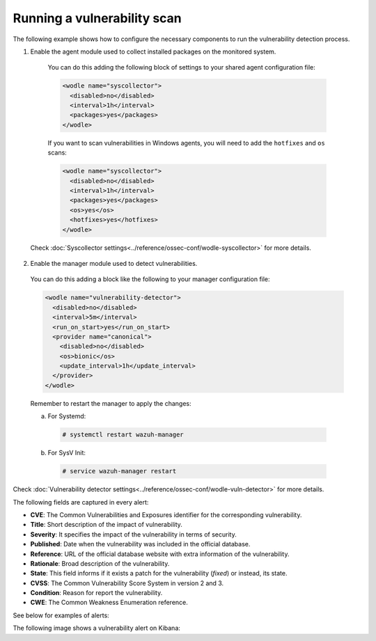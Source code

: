 .. Copyright (C) 2018 Wazuh, Inc.

.. _running_vu_scan:

Running a vulnerability scan
============================

The following example shows how to configure the necessary components to run the vulnerability detection process.

1. Enable the agent module used to collect installed packages on the monitored system.

  You can do this adding the following block of settings to your shared agent configuration file:

  .. code-block:: xml

    <wodle name="syscollector">
      <disabled>no</disabled>
      <interval>1h</interval>
      <packages>yes</packages>
    </wodle>

  If you want to scan vulnerabilities in Windows agents, you will need to add the ``hotfixes`` and ``os`` scans:

  .. code-block:: xml

    <wodle name="syscollector">
      <disabled>no</disabled>
      <interval>1h</interval>
      <packages>yes</packages>
      <os>yes</os>
      <hotfixes>yes</hotfixes>
    </wodle>

 Check :doc:`Syscollector settings<../reference/ossec-conf/wodle-syscollector>` for more details.

2. Enable the manager module used to detect vulnerabilities.

  You can do this adding a block like the following to your manager configuration file:

  .. code-block:: xml

    <wodle name="vulnerability-detector">
      <disabled>no</disabled>
      <interval>5m</interval>
      <run_on_start>yes</run_on_start>
      <provider name="canonical">
        <disabled>no</disabled>
        <os>bionic</os>
        <update_interval>1h</update_interval>
      </provider>
    </wodle>

  Remember to restart the manager to apply the changes:

  a. For Systemd:

    .. code-block:: console

      # systemctl restart wazuh-manager

  b. For SysV Init:

    .. code-block:: console

      # service wazuh-manager restart

Check :doc:`Vulnerability detector settings<../reference/ossec-conf/wodle-vuln-detector>` for more details.

The following fields are captured in every alert:

- **CVE**: The Common Vulnerabilities and Exposures identifier for the corresponding vulnerability.
- **Title**: Short description of the impact of vulnerability.
- **Severity**: It specifies the impact of the vulnerability in terms of security.
- **Published**: Date when the vulnerability was included in the official database.
- **Reference**: URL of the official database website with extra information of the vulnerability.
- **Rationale**: Broad description of the vulnerability.
- **State**: This field informs if it exists a patch for the vulnerability (*fixed*) or instead, its state.
- **CVSS**: The Common Vulnerability Score System in version 2 and 3.
- **Condition**: Reason for report the vulnerability.
- **CWE**: The Common Weakness Enumeration reference.

See below for examples of alerts:

.. code-block:: console
    :emphasize-lines: 3,6

    ** Alert 1532935655.161547: - vulnerability-detector,gdpr_IV_35.7.d,
    2018 Jul 30 09:27:35 manager->vulnerability-detector
    Rule: 23505 (level 10) -> 'CVE-2018-3693 on Ubuntu 18.04 LTS (bionic) - high.'
    vulnerability.cve: CVE-2018-3693
    vulnerability.title: CVE-2018-3693 on Ubuntu 18.04 LTS (bionic) - high.
    vulnerability.severity: High
    vulnerability.published: 2018-07-10
    vulnerability.updated: 2018-07-10
    vulnerability.reference: https://cve.mitre.org/cgi-bin/cvename.cgi?name=CVE-2018-3693
    vulnerability.state: Pending confirmation
    vulnerability.package.name: firefox
    vulnerability.package.version: 61.0.1+build1-0ubuntu0.18.04.1
    vulnerability.package.architecture: i686

.. code-block:: console
    :emphasize-lines: 3,5

    2019 Jan 09 08:55:36 (cent7) any->vulnerability-detector
    Rule: 23505 (level 10) -> 'policycoreutils: local privilege escalation via seunsharen via seunshare'
    vulnerability.cve: CVE-2014-3215
    vulnerability.title: policycoreutils: local privilege escalation via seunsharen via seunshare
    vulnerability.severity: important
    vulnerability.published: 2012-12-08T00:00:00+00:00
    vulnerability.state: Fixed
    vulnerability.cvss.cvss_score: 6.9
    vulnerability.cvss.cvss_scoring_vector: AV:L/AC:M/Au:N/C:C/I:C/A:C
    vulnerability.package.name: libcap-ng
    vulnerability.package.version: 0.7.5-4.el7
    vulnerability.package.architecture: i686
    vulnerability.condition: less than or equal 0.7.5-4.el7
    vulnerability.advisories: RHSA-2015:0864,RHBA-2015:2161
    vulnerability.cwe_reference: CWE-270
    vulnerability.bugzilla_reference: https://bugzilla.redhat.com/show_bug.cgi?id=1095855
    vulnerability.reference: https://access.redhat.com/security/cve/CVE-2014-3215


.. code-block:: console
    :emphasize-lines: 3,6

    ** Alert 1552410861.5364618: - vulnerability-detector,gdpr_IV_35.7.d,
    2019 Mar 12 17:14:21 (agwin-2016) 192.168.99.136->vulnerability-detector
    Rule: 23504 (level 7) -> 'Windows 7 SP1, Windows 8.1 and RT 8.1, Windows Server 2008 SP2 and R2 SP1, Windows Server 2012 and R2, Windows 10 Gold, 1511, 1607, 1703 and 1709, Windows Server 2016 and Windows Server, version 1709 allow a remote code execution vulnerability due to the way the Routing and Remote Access service handles requests, aka "Windows RRAS Service Remote Code Execution Vulnerability".'
    vulnerability.cve: CVE-2017-11885
    vulnerability.title: Windows 7 SP1, Windows 8.1 and RT 8.1, Windows Server 2008 SP2 and R2 SP1, Windows Server 2012 and R2, Windows 10 Gold, 1511, 1607, 1703 and 1709, Windows Server 2016 and Windows Server, version 1709 allow a remote code execution vulnerability due to the way the Routing and Remote Access service handles requests, aka "Windows RRAS Service Remote Code Execution Vulnerability".
    vulnerability.severity: Medium
    vulnerability.published: 2017-12-12T21:29Z
    vulnerability.updated: 2018-10-30T16:27Z
    vulnerability.state: Fixed
    vulnerability.cvss.cvss2.scoring_vector: AV:N/AC:M/Au:S/C:C/I:C/A:C
    vulnerability.cvss.cvss2.base_score: 8.500000
    vulnerability.cvss.cvss3.scoring_vector: AV:N/AC:H/PR:H/UI:N/S:U/C:H/I:H/A:H
    vulnerability.cvss.cvss3.base_score: 6.600000
    vulnerability.condition: 4053579 patch is not installed.
    vulnerability.cwe_reference: CWE-20
    vulnerability.reference: http://www.securityfocus.com/bid/102055


The following image shows a vulnerability alert on Kibana:

.. thumbnail:: ../../../images/manual/vuln-detector.png
    :title: Vulnerability detector alert example
    :align: center
    :width: 100%
